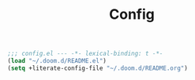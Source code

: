 #+TITLE: Config

#+begin_src emacs-lisp :tangle yes
;;; config.el --- -*- lexical-binding: t -*-
(load "~/.doom.d/README.el")
(setq +literate-config-file "~/.doom.d/README.org")
#+end_src
